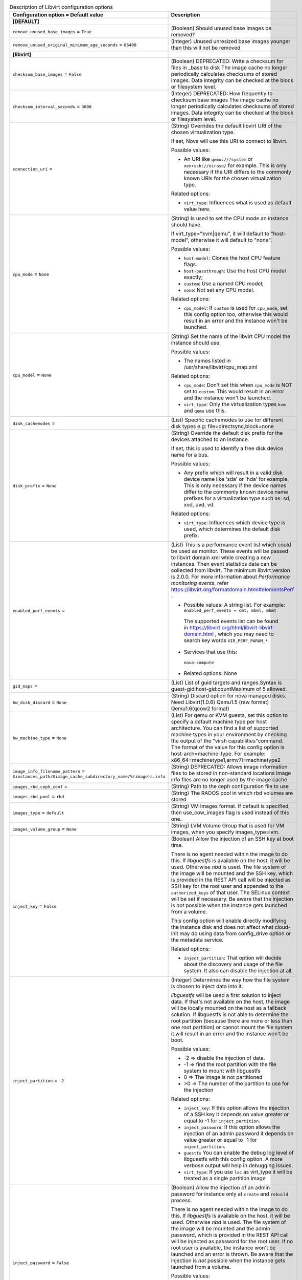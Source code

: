 ..
    Warning: Do not edit this file. It is automatically generated from the
    software project's code and your changes will be overwritten.

    The tool to generate this file lives in openstack-doc-tools repository.

    Please make any changes needed in the code, then run the
    autogenerate-config-doc tool from the openstack-doc-tools repository, or
    ask for help on the documentation mailing list, IRC channel or meeting.

.. _nova-libvirt:

.. list-table:: Description of Libvirt configuration options
   :header-rows: 1
   :class: config-ref-table

   * - Configuration option = Default value
     - Description
   * - **[DEFAULT]**
     -
   * - ``remove_unused_base_images`` = ``True``
     - (Boolean) Should unused base images be removed?
   * - ``remove_unused_original_minimum_age_seconds`` = ``86400``
     - (Integer) Unused unresized base images younger than this will not be removed
   * - **[libvirt]**
     -
   * - ``checksum_base_images`` = ``False``
     - (Boolean) DEPRECATED: Write a checksum for files in _base to disk The image cache no longer periodically calculates checksums of stored images. Data integrity can be checked at the block or filesystem level.
   * - ``checksum_interval_seconds`` = ``3600``
     - (Integer) DEPRECATED: How frequently to checksum base images The image cache no longer periodically calculates checksums of stored images. Data integrity can be checked at the block or filesystem level.
   * - ``connection_uri`` =
     - (String) Overrides the default libvirt URI of the chosen virtualization type.

       If set, Nova will use this URI to connect to libvirt.

       Possible values:

       * An URI like ``qemu:///system`` or ``xen+ssh://oirase/`` for example. This is only necessary if the URI differs to the commonly known URIs for the chosen virtualization type.

       Related options:

       * ``virt_type``: Influences what is used as default value here.
   * - ``cpu_mode`` = ``None``
     - (String) Is used to set the CPU mode an instance should have.

       If virt_type="kvm|qemu", it will default to "host-model", otherwise it will default to "none".

       Possible values:

       * ``host-model``: Clones the host CPU feature flags.

       * ``host-passthrough``: Use the host CPU model exactly;

       * ``custom``: Use a named CPU model;

       * ``none``: Not set any CPU model.

       Related options:

       * ``cpu_model``: If ``custom`` is used for ``cpu_mode``, set this config option too, otherwise this would result in an error and the instance won't be launched.
   * - ``cpu_model`` = ``None``
     - (String) Set the name of the libvirt CPU model the instance should use.

       Possible values:

       * The names listed in /usr/share/libvirt/cpu_map.xml

       Related options:

       * ``cpu_mode``: Don't set this when ``cpu_mode`` is NOT set to ``custom``. This would result in an error and the instance won't be launched.

       * ``virt_type``: Only the virtualization types ``kvm`` and ``qemu`` use this.
   * - ``disk_cachemodes`` =
     - (List) Specific cachemodes to use for different disk types e.g: file=directsync,block=none
   * - ``disk_prefix`` = ``None``
     - (String) Override the default disk prefix for the devices attached to an instance.

       If set, this is used to identify a free disk device name for a bus.

       Possible values:

       * Any prefix which will result in a valid disk device name like 'sda' or 'hda' for example. This is only necessary if the device names differ to the commonly known device name prefixes for a virtualization type such as: sd, xvd, uvd, vd.

       Related options:

       * ``virt_type``: Influences which device type is used, which determines the default disk prefix.
   * - ``enabled_perf_events`` =
     - (List) This is a performance event list which could be used as monitor. These events will be passed to libvirt domain xml while creating a new instances. Then event statistics data can be collected from libvirt. The minimum libvirt version is 2.0.0. For more information about `Performance monitoring events`, refer https://libvirt.org/formatdomain.html#elementsPerf .

       * Possible values: A string list. For example: ``enabled_perf_events = cmt, mbml, mbmt``

        The supported events list can be found in https://libvirt.org/html/libvirt-libvirt-domain.html , which you may need to search key words ``VIR_PERF_PARAM_*``

       * Services that use this:

        ``nova-compute``

       * Related options: None
   * - ``gid_maps`` =
     - (List) List of guid targets and ranges.Syntax is guest-gid:host-gid:countMaximum of 5 allowed.
   * - ``hw_disk_discard`` = ``None``
     - (String) Discard option for nova managed disks. Need Libvirt(1.0.6) Qemu1.5 (raw format) Qemu1.6(qcow2 format)
   * - ``hw_machine_type`` = ``None``
     - (List) For qemu or KVM guests, set this option to specify a default machine type per host architecture. You can find a list of supported machine types in your environment by checking the output of the "virsh capabilities"command. The format of the value for this config option is host-arch=machine-type. For example: x86_64=machinetype1,armv7l=machinetype2
   * - ``image_info_filename_pattern`` = ``$instances_path/$image_cache_subdirectory_name/%(image)s.info``
     - (String) DEPRECATED: Allows image information files to be stored in non-standard locations Image info files are no longer used by the image cache
   * - ``images_rbd_ceph_conf`` =
     - (String) Path to the ceph configuration file to use
   * - ``images_rbd_pool`` = ``rbd``
     - (String) The RADOS pool in which rbd volumes are stored
   * - ``images_type`` = ``default``
     - (String) VM Images format. If default is specified, then use_cow_images flag is used instead of this one.
   * - ``images_volume_group`` = ``None``
     - (String) LVM Volume Group that is used for VM images, when you specify images_type=lvm.
   * - ``inject_key`` = ``False``
     - (Boolean) Allow the injection of an SSH key at boot time.

       There is no agent needed within the image to do this. If *libguestfs* is available on the host, it will be used. Otherwise *nbd* is used. The file system of the image will be mounted and the SSH key, which is provided in the REST API call will be injected as SSH key for the root user and appended to the ``authorized_keys`` of that user. The SELinux context will be set if necessary. Be aware that the injection is *not* possible when the instance gets launched from a volume.

       This config option will enable directly modifying the instance disk and does not affect what cloud-init may do using data from config_drive option or the metadata service.

       Related options:

       * ``inject_partition``: That option will decide about the discovery and usage of the file system. It also can disable the injection at all.
   * - ``inject_partition`` = ``-2``
     - (Integer) Determines the way how the file system is chosen to inject data into it.

       *libguestfs* will be used a first solution to inject data. If that's not available on the host, the image will be locally mounted on the host as a fallback solution. If libguestfs is not able to determine the root partition (because there are more or less than one root partition) or cannot mount the file system it will result in an error and the instance won't be boot.

       Possible values:

       * -2 => disable the injection of data.

       * -1 => find the root partition with the file system to mount with libguestfs

       * 0 => The image is not partitioned

       * >0 => The number of the partition to use for the injection

       Related options:

       * ``inject_key``: If this option allows the injection of a SSH key it depends on value greater or equal to -1 for ``inject_partition``.

       * ``inject_password``: If this option allows the injection of an admin password it depends on value greater or equal to -1 for ``inject_partition``.

       * ``guestfs`` You can enable the debug log level of libguestfs with this config option. A more verbose output will help in debugging issues.

       * ``virt_type``: If you use ``lxc`` as virt_type it will be treated as a single partition image
   * - ``inject_password`` = ``False``
     - (Boolean) Allow the injection of an admin password for instance only at ``create`` and ``rebuild`` process.

       There is no agent needed within the image to do this. If *libguestfs* is available on the host, it will be used. Otherwise *nbd* is used. The file system of the image will be mounted and the admin password, which is provided in the REST API call will be injected as password for the root user. If no root user is available, the instance won't be launched and an error is thrown. Be aware that the injection is *not* possible when the instance gets launched from a volume.

       Possible values:

       * True: Allows the injection.

       * False (default): Disallows the injection. Any via the REST API provided admin password will be silently ignored.

       Related options:

       * ``inject_partition``: That option will decide about the discovery and usage of the file system. It also can disable the injection at all.
   * - ``iscsi_iface`` = ``None``
     - (String) The iSCSI transport iface to use to connect to target in case offload support is desired. Default format is of the form <transport_name>.<hwaddress> where <transport_name> is one of (be2iscsi, bnx2i, cxgb3i, cxgb4i, qla4xxx, ocs) and <hwaddress> is the MAC address of the interface and can be generated via the iscsiadm -m iface command. Do not confuse the iscsi_iface parameter to be provided here with the actual transport name.
   * - ``iser_use_multipath`` = ``False``
     - (Boolean) Use multipath connection of the iSER volume
   * - ``mem_stats_period_seconds`` = ``10``
     - (Integer) A number of seconds to memory usage statistics period. Zero or negative value mean to disable memory usage statistics.
   * - ``realtime_scheduler_priority`` = ``1``
     - (Integer) In a realtime host context vCPUs for guest will run in that scheduling priority. Priority depends on the host kernel (usually 1-99)
   * - ``remove_unused_resized_minimum_age_seconds`` = ``3600``
     - (Integer) Unused resized base images younger than this will not be removed
   * - ``rescue_image_id`` = ``None``
     - (String) The ID of the image to boot from to rescue data from a corrupted instance.

       If the rescue REST API operation doesn't provide an ID of an image to use, the image which is referenced by this ID is used. If this option is not set, the image from the instance is used.

       Possible values:

       * An ID of an image or nothing. If it points to an *Amazon Machine Image* (AMI), consider to set the config options ``rescue_kernel_id`` and ``rescue_ramdisk_id`` too. If nothing is set, the image of the instance is used.

       Related options:

       * ``rescue_kernel_id``: If the chosen rescue image allows the separate definition of its kernel disk, the value of this option is used, if specified. This is the case when *Amazon*'s AMI/AKI/ARI image format is used for the rescue image.

       * ``rescue_ramdisk_id``: If the chosen rescue image allows the separate definition of its RAM disk, the value of this option is used if, specified. This is the case when *Amazon*'s AMI/AKI/ARI image format is used for the rescue image.
   * - ``rescue_kernel_id`` = ``None``
     - (String) The ID of the kernel (AKI) image to use with the rescue image.

       If the chosen rescue image allows the separate definition of its kernel disk, the value of this option is used, if specified. This is the case when *Amazon*'s AMI/AKI/ARI image format is used for the rescue image.

       Possible values:

       * An ID of an kernel image or nothing. If nothing is specified, the kernel disk from the instance is used if it was launched with one.

       Related options:

       * ``rescue_image_id``: If that option points to an image in *Amazon*'s AMI/AKI/ARI image format, it's useful to use ``rescue_kernel_id`` too.
   * - ``rescue_ramdisk_id`` = ``None``
     - (String) The ID of the RAM disk (ARI) image to use with the rescue image.

       If the chosen rescue image allows the separate definition of its RAM disk, the value of this option is used, if specified. This is the case when *Amazon*'s AMI/AKI/ARI image format is used for the rescue image.

       Possible values:

       * An ID of a RAM disk image or nothing. If nothing is specified, the RAM disk from the instance is used if it was launched with one.

       Related options:

       * ``rescue_image_id``: If that option points to an image in *Amazon*'s AMI/AKI/ARI image format, it's useful to use ``rescue_ramdisk_id`` too.
   * - ``rng_dev_path`` = ``None``
     - (String) A path to a device that will be used as source of entropy on the host. Permitted options are: /dev/random or /dev/hwrng
   * - ``snapshot_compression`` = ``False``
     - (Boolean) Compress snapshot images when possible. This currently applies exclusively to qcow2 images
   * - ``snapshot_image_format`` = ``None``
     - (String) Snapshot image format. Defaults to same as source image
   * - ``snapshots_directory`` = ``$instances_path/snapshots``
     - (String) Location where libvirt driver will store snapshots before uploading them to image service
   * - ``sparse_logical_volumes`` = ``False``
     - (Boolean) Create sparse logical volumes (with virtualsize) if this flag is set to True.
   * - ``sysinfo_serial`` = ``auto``
     - (String) The data source used to the populate the host "serial" UUID exposed to guest in the virtual BIOS.
   * - ``uid_maps`` =
     - (List) List of uid targets and ranges.Syntax is guest-uid:host-uid:countMaximum of 5 allowed.
   * - ``use_usb_tablet`` = ``True``
     - (Boolean) DEPRECATED: Enable a mouse cursor within a graphical VNC or SPICE sessions.

       This will only be taken into account if the VM is fully virtualized and VNC and/or SPICE is enabled. If the node doesn't support a graphical framebuffer, then it is valid to set this to False.

       Related options:

       * ``[vnc]enabled``: If VNC is enabled, ``use_usb_tablet`` will have an effect.

       * ``[spice]enabled`` + ``[spice].agent_enabled``: If SPICE is enabled and the spice agent is disabled, the config value of ``use_usb_tablet`` will have an effect. This option is being replaced by the 'pointer_model' option.
   * - ``use_virtio_for_bridges`` = ``True``
     - (Boolean) Use virtio for bridge interfaces with KVM/QEMU
   * - ``virt_type`` = ``kvm``
     - (String) Describes the virtualization type (or so called domain type) libvirt should use.

       The choice of this type must match the underlying virtualization strategy you have chosen for this host.

       Possible values:

       * See the predefined set of case-sensitive values.

       Related options:

       * ``connection_uri``: depends on this

       * ``disk_prefix``: depends on this

       * ``cpu_mode``: depends on this

       * ``cpu_model``: depends on this
   * - ``volume_clear`` = ``zero``
     - (String) Method used to wipe old volumes.
   * - ``volume_clear_size`` = ``0``
     - (Integer) Size in MiB to wipe at start of old volumes. 0 => all
   * - ``volume_use_multipath`` = ``False``
     - (Boolean) Use multipath connection of the iSCSI or FC volume
   * - ``vzstorage_cache_path`` = ``None``
     - (String) Path to the SSD cache file.

       You can attach an SSD drive to a client and configure the drive to store a local cache of frequently accessed data. By having a local cache on a client's SSD drive, you can increase the overall cluster performance by up to 10 and more times. WARNING! There is a lot of SSD models which are not server grade and may loose arbitrary set of data changes on power loss. Such SSDs should not be used in Vstorage and are dangerous as may lead to data corruptions and inconsistencies. Please consult with the manual on which SSD models are known to be safe or verify it using vstorage-hwflush-check(1) utility.

       This option defines the path which should include "%(cluster_name)s" template to separate caches from multiple shares.

       * Services that use this:

        ``nova-compute``

       * Related options:

        vzstorage_mount_opts may include more detailed cache options.
   * - ``vzstorage_log_path`` = ``/var/log/pstorage/%(cluster_name)s/nova.log.gz``
     - (String) Path to vzstorage client log.

       This option defines the log of cluster operations, it should include "%(cluster_name)s" template to separate logs from multiple shares.

       * Services that use this:

        ``nova-compute``

       * Related options:

        vzstorage_mount_opts may include more detailed logging options.
   * - ``vzstorage_mount_group`` = ``qemu``
     - (String) Mount owner group name.

       This option defines the owner group of Vzstorage cluster mountpoint.

       * Services that use this:

        ``nova-compute``

       * Related options:

        vzstorage_mount_* group of parameters
   * - ``vzstorage_mount_opts`` =
     - (List) Extra mount options for pstorage-mount

       For full description of them, see https://static.openvz.org/vz-man/man1/pstorage-mount.1.gz.html Format is a python string representation of arguments list, like: "['-v', '-R', '500']" Shouldn't include -c, -l, -C, -u, -g and -m as those have explicit vzstorage_* options.

       * Services that use this:

        ``nova-compute``

       * Related options:

        All other vzstorage_* options
   * - ``vzstorage_mount_perms`` = ``0770``
     - (String) Mount access mode.

       This option defines the access bits of Vzstorage cluster mountpoint, in the format similar to one of chmod(1) utility, like this: 0770. It consists of one to four digits ranging from 0 to 7, with missing lead digits assumed to be 0's.

       * Services that use this:

        ``nova-compute``

       * Related options:

        vzstorage_mount_* group of parameters
   * - ``vzstorage_mount_point_base`` = ``$state_path/mnt``
     - (String) Directory where the Virtuozzo Storage clusters are mounted on the compute node.

       This option defines non-standard mountpoint for Vzstorage cluster.

       * Services that use this:

        ``nova-compute``

       * Related options:

        vzstorage_mount_* group of parameters
   * - ``vzstorage_mount_user`` = ``stack``
     - (String) Mount owner user name.

       This option defines the owner user of Vzstorage cluster mountpoint.

       * Services that use this:

        ``nova-compute``

       * Related options:

        vzstorage_mount_* group of parameters
   * - ``wait_soft_reboot_seconds`` = ``120``
     - (Integer) Number of seconds to wait for instance to shut down after soft reboot request is made. We fall back to hard reboot if instance does not shutdown within this window.

